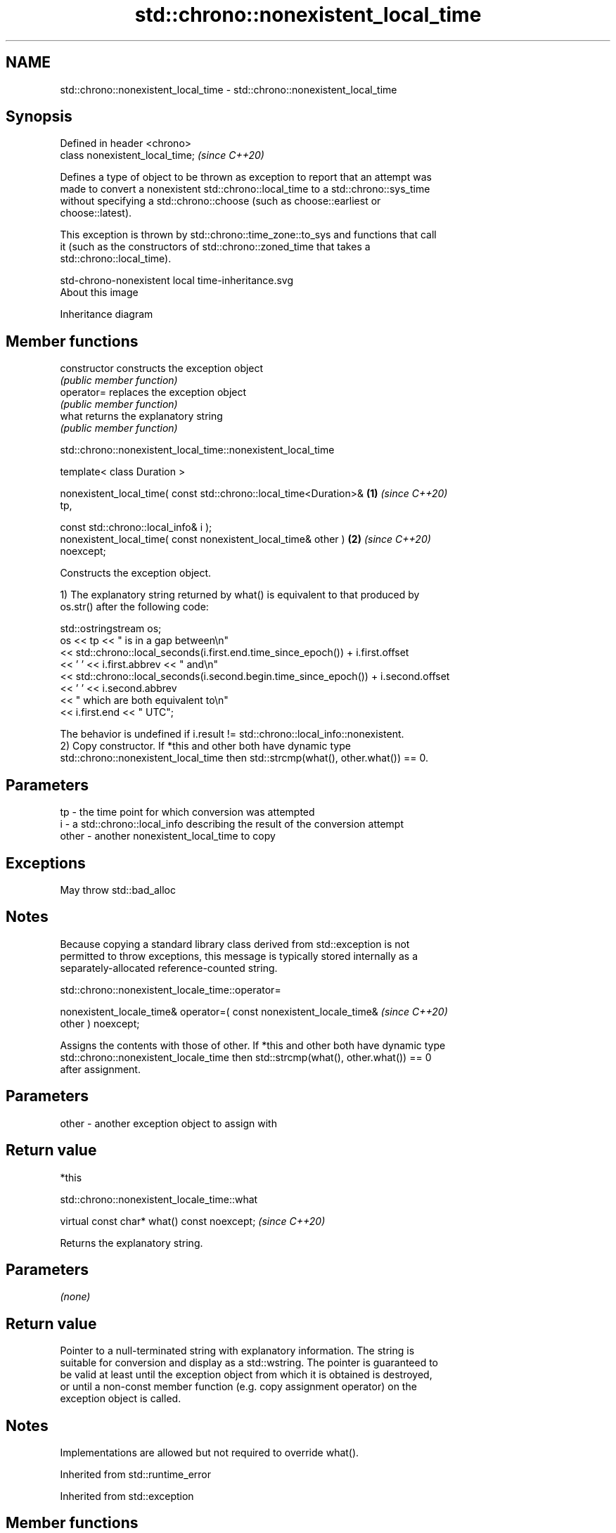 .TH std::chrono::nonexistent_local_time 3 "2021.11.17" "http://cppreference.com" "C++ Standard Libary"
.SH NAME
std::chrono::nonexistent_local_time \- std::chrono::nonexistent_local_time

.SH Synopsis
   Defined in header <chrono>
   class nonexistent_local_time;  \fI(since C++20)\fP

   Defines a type of object to be thrown as exception to report that an attempt was
   made to convert a nonexistent std::chrono::local_time to a std::chrono::sys_time
   without specifying a std::chrono::choose (such as choose::earliest or
   choose::latest).

   This exception is thrown by std::chrono::time_zone::to_sys and functions that call
   it (such as the constructors of std::chrono::zoned_time that takes a
   std::chrono::local_time).

   std-chrono-nonexistent local time-inheritance.svg
   About this image

                                   Inheritance diagram

.SH Member functions

   constructor   constructs the exception object
                 \fI(public member function)\fP
   operator=     replaces the exception object
                 \fI(public member function)\fP
   what          returns the explanatory string
                 \fI(public member function)\fP

std::chrono::nonexistent_local_time::nonexistent_local_time

   template< class Duration >

   nonexistent_local_time( const std::chrono::local_time<Duration>&   \fB(1)\fP \fI(since C++20)\fP
   tp,

                           const std::chrono::local_info& i );
   nonexistent_local_time( const nonexistent_local_time& other )      \fB(2)\fP \fI(since C++20)\fP
   noexcept;

   Constructs the exception object.

   1) The explanatory string returned by what() is equivalent to that produced by
   os.str() after the following code:

 std::ostringstream os;
 os << tp << " is in a gap between\\n"
    << std::chrono::local_seconds(i.first.end.time_since_epoch()) + i.first.offset
    << ' ' << i.first.abbrev << " and\\n"
    << std::chrono::local_seconds(i.second.begin.time_since_epoch()) + i.second.offset
    << ' ' << i.second.abbrev
    << " which are both equivalent to\\n"
    << i.first.end << " UTC";

   The behavior is undefined if i.result != std::chrono::local_info::nonexistent.
   2) Copy constructor. If *this and other both have dynamic type
   std::chrono::nonexistent_local_time then std::strcmp(what(), other.what()) == 0.

.SH Parameters

   tp    - the time point for which conversion was attempted
   i     - a std::chrono::local_info describing the result of the conversion attempt
   other - another nonexistent_local_time to copy

.SH Exceptions

   May throw std::bad_alloc

.SH Notes

   Because copying a standard library class derived from std::exception is not
   permitted to throw exceptions, this message is typically stored internally as a
   separately-allocated reference-counted string.

std::chrono::nonexistent_locale_time::operator=

   nonexistent_locale_time& operator=( const nonexistent_locale_time&     \fI(since C++20)\fP
   other ) noexcept;

   Assigns the contents with those of other. If *this and other both have dynamic type
   std::chrono::nonexistent_locale_time then std::strcmp(what(), other.what()) == 0
   after assignment.

.SH Parameters

   other - another exception object to assign with

.SH Return value

   *this

std::chrono::nonexistent_locale_time::what

   virtual const char* what() const noexcept;  \fI(since C++20)\fP

   Returns the explanatory string.

.SH Parameters

   \fI(none)\fP

.SH Return value

   Pointer to a null-terminated string with explanatory information. The string is
   suitable for conversion and display as a std::wstring. The pointer is guaranteed to
   be valid at least until the exception object from which it is obtained is destroyed,
   or until a non-const member function (e.g. copy assignment operator) on the
   exception object is called.

.SH Notes

   Implementations are allowed but not required to override what().

Inherited from std::runtime_error

Inherited from std::exception

.SH Member functions

   destructor   destroys the exception object
   \fB[virtual]\fP    \fI(virtual public member function of std::exception)\fP
   what         returns an explanatory string
   \fB[virtual]\fP    \fI(virtual public member function of std::exception)\fP
